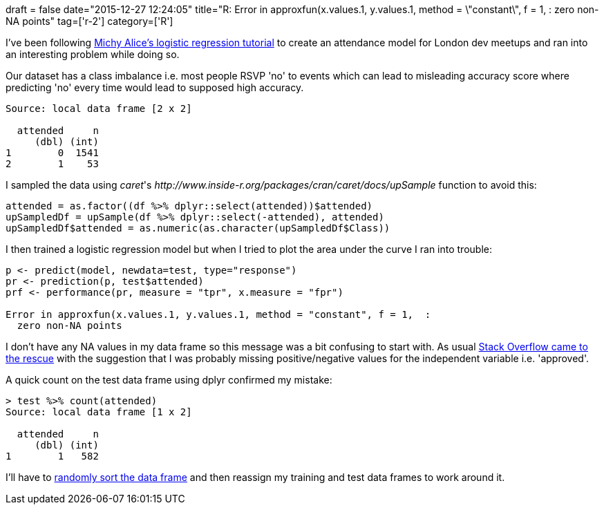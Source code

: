 +++
draft = false
date="2015-12-27 12:24:05"
title="R: Error in approxfun(x.values.1, y.values.1, method = \"constant\", f = 1, :  zero non-NA points"
tag=['r-2']
category=['R']
+++

I've been following http://www.r-bloggers.com/how-to-perform-a-logistic-regression-in-r/[Michy Alice's logistic regression tutorial] to create an attendance model for London dev meetups and ran into an interesting problem while doing so.

Our dataset has a class imbalance i.e. most people RSVP 'no' to events which can lead to misleading accuracy score where predicting 'no' every time would lead to supposed high accuracy.

[source,r]
----

Source: local data frame [2 x 2]

  attended     n
     (dbl) (int)
1        0  1541
2        1    53
----

I sampled the data using +++<cite>+++caret+++</cite>+++'s +++<cite>+++http://www.inside-r.org/packages/cran/caret/docs/upSample[upSample]+++</cite>+++ function to avoid this:

[source,r]
----

attended = as.factor((df %>% dplyr::select(attended))$attended)
upSampledDf = upSample(df %>% dplyr::select(-attended), attended)
upSampledDf$attended = as.numeric(as.character(upSampledDf$Class))
----

I then trained a logistic regression model but when I tried to plot the area under the curve I ran into trouble:

[source,r]
----

p <- predict(model, newdata=test, type="response")
pr <- prediction(p, test$attended)
prf <- performance(pr, measure = "tpr", x.measure = "fpr")

Error in approxfun(x.values.1, y.values.1, method = "constant", f = 1,  :
  zero non-NA points
----

I don't have any NA values in my data frame so this message was a bit confusing to start with. As usual http://stackoverflow.com/questions/23836955/error-in-approxfunx-values-1-y-values-1-method-constant-f-1-zero-no/33028711#33028711[Stack Overflow came to the rescue] with the suggestion that I was probably missing positive/negative values for the independent variable i.e. 'approved'.

A quick count on the test data frame using dplyr confirmed my mistake:

[source,r]
----

> test %>% count(attended)
Source: local data frame [1 x 2]

  attended     n
     (dbl) (int)
1        1   582
----

I'll have to http://stackoverflow.com/questions/9081498/the-correct-approach-of-randomly-re-ordering-a-matrix-in-r[randomly sort the data frame] and then reassign my training and test data frames to work around it.
